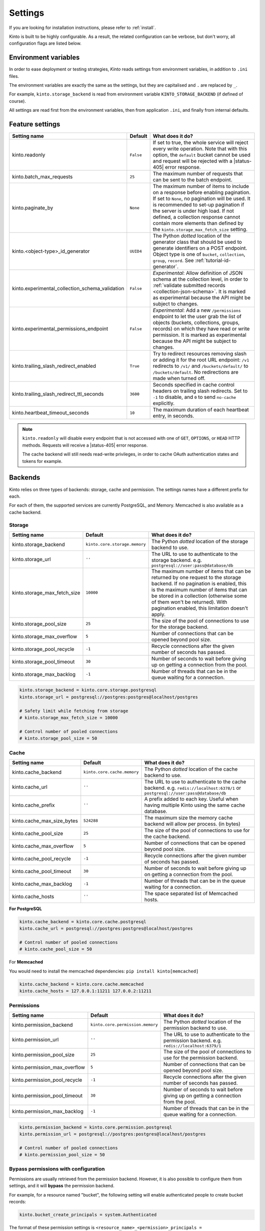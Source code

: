 .. _settings:

Settings
########

.. image:: /images/overview-features.png
    :align: center

If you are looking for installation instructions, please refer to :ref:`install`.

Kinto is built to be highly configurable. As a result, the related
configuration can be verbose, but don't worry, all configuration flags are
listed below.


.. _configuration-environment:

Environment variables
=====================

In order to ease deployment or testing strategies, *Kinto* reads settings
from environment variables, in addition to ``.ini`` files.

The environment variables are exactly the same as the settings, but they
are capitalised and ``.`` are replaced by ``_``.

For example, ``kinto.storage_backend`` is read from environment variable
``KINTO_STORAGE_BACKEND`` (if defined of course).

All settings are read first from the environment variables, then from
application ``.ini``, and finally from internal defaults.


.. _configuration-features:

Feature settings
================

+-------------------------------------------------+--------------+---------------------------------------------------------------------------+
| Setting name                                    | Default      | What does it do?                                                          |
+=================================================+==============+===========================================================================+
| kinto.readonly                                  | ``False``    | If set to true, the whole service will reject every write operation.      |
|                                                 |              | Note that with this option, the ``default`` bucket cannot be used and     |
|                                                 |              | request will be rejected with a |status-405| error response.              |
+-------------------------------------------------+--------------+---------------------------------------------------------------------------+
| kinto.batch_max_requests                        | ``25``       | The maximum number of requests that can be sent to the batch endpoint.    |
+-------------------------------------------------+--------------+---------------------------------------------------------------------------+
| kinto.paginate_by                               | ``None``     | The maximum number of items to include on a response before enabling      |
|                                                 |              | pagination. If set to ``None``, no pagination will be used.               |
|                                                 |              | It is recommended to set-up pagination if the server is under high load.  |
|                                                 |              | If not defined, a collection response cannot contain                      |
|                                                 |              | more elements than defined by the                                         |
|                                                 |              | ``kinto.storage_max_fetch_size`` setting.                                 |
+-------------------------------------------------+--------------+---------------------------------------------------------------------------+
| kinto.<object-type>_id_generator                | ``UUID4``    | The Python *dotted* location of the generator class that should be used   |
|                                                 |              | to generate identifiers on a POST endpoint.                               |
|                                                 |              | Object type is one of ``bucket``, ``collection``, ``group``, ``record``.  |
|                                                 |              | See :ref:`tutorial-id-generator`.                                         |
+-------------------------------------------------+--------------+---------------------------------------------------------------------------+
| kinto.experimental_collection_schema_validation | ``False``    | *Experimental*: Allow definition of JSON schema at the collection level,  |
|                                                 |              | in order to :ref:`validate submitted records <collection-json-schema>`.   |
|                                                 |              | It is marked as experimental because the API might be subject to changes. |
+-------------------------------------------------+--------------+---------------------------------------------------------------------------+
| kinto.experimental_permissions_endpoint         | ``False``    | *Experimental*: Add a new ``/permissions`` endpoint to let the user grab  |
|                                                 |              | the list of objects (buckets, collections, groups, records) on which they |
|                                                 |              | have read or write permission.                                            |
|                                                 |              | It is marked as experimental because the API might be subject to changes. |
+-------------------------------------------------+--------------+---------------------------------------------------------------------------+
| kinto.trailing_slash_redirect_enabled           | ``True``     | Try to redirect resources removing slash or adding it for the root URL    |
|                                                 |              | endpoint: ``/v1`` redirects to ``/v1/`` and ``/buckets/default/``         |
|                                                 |              | to ``/buckets/default``. No redirections are made when turned off.        |
+-------------------------------------------------+--------------+---------------------------------------------------------------------------+
| kinto.trailing_slash_redirect_ttl_seconds       | ``3600``     | Seconds specified in cache control headers on trailing slash redirects.   |
|                                                 |              | Set to ``-1`` to disable, and ``0``  to send ``no-cache`` explicitly.     |
+-------------------------------------------------+--------------+---------------------------------------------------------------------------+
| kinto.heartbeat_timeout_seconds                 | ``10``       | The maximum duration of each heartbeat entry, in seconds.                 |
+-------------------------------------------------+--------------+---------------------------------------------------------------------------+

.. note::

    ``kinto.readonly`` will disable every endpoint that is not accessed with one of
    ``GET``, ``OPTIONS``, or ``HEAD`` HTTP methods. Requests will receive a
    |status-405| error response.

    The cache backend will still needs read-write privileges, in order to
    cache OAuth authentication states and tokens for example.


.. _configuration-backends:

Backends
========

Kinto relies on three types of backends: storage, cache and permission. The
settings names have a different prefix for each.

For each of them, the supported services are currently PostgreSQL, and Memory.
Memcached is also available as a cache backend.

Storage
:::::::

+------------------------------+-------------------------------+--------------------------------------------------------------------------+
| Setting name                 | Default                       | What does it do?                                                         |
+==============================+===============================+==========================================================================+
| kinto.storage_backend        | ``kinto.core.storage.memory`` | The Python *dotted* location of the storage backend to use.              |
|                              |                               |                                                                          |
+------------------------------+-------------------------------+--------------------------------------------------------------------------+
| kinto.storage_url            | ``''``                        | The URL to use to authenticate to the storage backend. e.g.              |
|                              |                               | ``postgresql://user:pass@database/db``                                   |
+------------------------------+-------------------------------+--------------------------------------------------------------------------+
| kinto.storage_max_fetch_size | ``10000``                     | The maximum number of items that can be returned by one request to the   |
|                              |                               | storage backend. If no pagination is enabled, this is the maximum number |
|                              |                               | of items that can be stored in a collection (otherwise some of them      |
|                              |                               | won't be returned). With pagination enabled, this limitation doesn't     |
|                              |                               | apply.                                                                   |
+------------------------------+-------------------------------+--------------------------------------------------------------------------+
| kinto.storage_pool_size      | ``25``                        | The size of the pool of connections to use for the storage backend.      |
+------------------------------+-------------------------------+--------------------------------------------------------------------------+
| kinto.storage_max_overflow   | ``5``                         | Number of connections that can be opened beyond pool size.               |
+------------------------------+-------------------------------+--------------------------------------------------------------------------+
| kinto.storage_pool_recycle   | ``-1``                        | Recycle connections after the given number of seconds has passed.        |
+------------------------------+-------------------------------+--------------------------------------------------------------------------+
| kinto.storage_pool_timeout   | ``30``                        | Number of seconds to wait before giving up on getting a connection from  |
|                              |                               | the pool.                                                                |
+------------------------------+-------------------------------+--------------------------------------------------------------------------+
| kinto.storage_max_backlog    | ``-1``                        | Number of threads that can be in the queue waiting for a connection.     |
+------------------------------+-------------------------------+--------------------------------------------------------------------------+

.. code-block:: ini

    kinto.storage_backend = kinto.core.storage.postgresql
    kinto.storage_url = postgresql://postgres:postgres@localhost/postgres

    # Safety limit while fetching from storage
    # kinto.storage_max_fetch_size = 10000

    # Control number of pooled connections
    # kinto.storage_pool_size = 50


Cache
:::::

+----------------------------+-----------------------------+------------------------------------------------------------------------------+
| Setting name               | Default                     | What does it do?                                                             |
+============================+=============================+==============================================================================+
| kinto.cache_backend        | ``kinto.core.cache.memory`` | The Python *dotted* location of the cache backend to use.                    |
|                            |                             |                                                                              |
+----------------------------+-----------------------------+------------------------------------------------------------------------------+
| kinto.cache_url            | ``''``                      | The URL to use to authenticate to the cache backend. e.g.                    |
|                            |                             | ``redis://localhost:6378/1`` or ``postgresql://user:pass@database/db``       |
+----------------------------+-----------------------------+------------------------------------------------------------------------------+
| kinto.cache_prefix         | ``''``                      | A prefix added to each key. Useful when having multiple Kinto using the same |
|                            |                             | cache database.                                                              |
+----------------------------+-----------------------------+------------------------------------------------------------------------------+
| kinto.cache_max_size_bytes | ``524288``                  | The maximum size the memory cache backend will allow per process. (in bytes) |
+----------------------------+-----------------------------+------------------------------------------------------------------------------+
| kinto.cache_pool_size      | ``25``                      | The size of the pool of connections to use for the cache backend.            |
+----------------------------+-----------------------------+------------------------------------------------------------------------------+
| kinto.cache_max_overflow   | ``5``                       | Number of connections that can be opened beyond pool size.                   |
+----------------------------+-----------------------------+------------------------------------------------------------------------------+
| kinto.cache_pool_recycle   | ``-1``                      | Recycle connections after the given number of seconds has passed.            |
+----------------------------+-----------------------------+------------------------------------------------------------------------------+
| kinto.cache_pool_timeout   | ``30``                      | Number of seconds to wait before giving up on getting a connection from      |
|                            |                             | the pool.                                                                    |
+----------------------------+-----------------------------+------------------------------------------------------------------------------+
| kinto.cache_max_backlog    | ``-1``                      | Number of threads that can be in the queue waiting for a connection.         |
+----------------------------+-----------------------------+------------------------------------------------------------------------------+
| kinto.cache_hosts          | ``''``                      | The space separated list of Memcached hosts.                                 |
+----------------------------+-----------------------------+------------------------------------------------------------------------------+

**For PostgreSQL**

.. code-block:: ini

    kinto.cache_backend = kinto.core.cache.postgresql
    kinto.cache_url = postgresql://postgres:postgres@localhost/postgres

    # Control number of pooled connections
    # kinto.cache_pool_size = 50


For **Memcached**

You would need to install the memcached dependencies: ``pip install kinto[memcached]``

.. code-block:: ini

    kinto.cache_backend = kinto.core.cache.memcached
    kinto.cache_hosts = 127.0.0.1:11211 127.0.0.2:11211

Permissions
:::::::::::

+--------------------------------+----------------------------------+--------------------------------------------------------------------------+
| Setting name                   | Default                          | What does it do?                                                         |
+================================+==================================+==========================================================================+
| kinto.permission_backend       | ``kinto.core.permission.memory`` | The Python *dotted* location of the permission backend to use.           |
|                                |                                  |                                                                          |
+--------------------------------+----------------------------------+--------------------------------------------------------------------------+
| kinto.permission_url           | ``''``                           | The URL to use to authenticate to the permission backend. e.g.           |
|                                |                                  | ``redis://localhost:6379/1``                                             |
+--------------------------------+----------------------------------+--------------------------------------------------------------------------+
| kinto.permission_pool_size     | ``25``                           | The size of the pool of connections to use for the permission backend.   |
+--------------------------------+----------------------------------+--------------------------------------------------------------------------+
| kinto.permission_max_overflow  | ``5``                            | Number of connections that can be opened beyond pool size.               |
+--------------------------------+----------------------------------+--------------------------------------------------------------------------+
| kinto.permission_pool_recycle  | ``-1``                           | Recycle connections after the given number of seconds has passed.        |
+--------------------------------+----------------------------------+--------------------------------------------------------------------------+
| kinto.permission_pool_timeout  | ``30``                           | Number of seconds to wait before giving up on getting a connection from  |
|                                |                                  | the pool.                                                                |
+--------------------------------+----------------------------------+--------------------------------------------------------------------------+
| kinto.permission_max_backlog   | ``-1``                           | Number of threads that can be in the queue waiting for a connection.     |
+--------------------------------+----------------------------------+--------------------------------------------------------------------------+

.. code-block:: ini

    kinto.permission_backend = kinto.core.permission.postgresql
    kinto.permission_url = postgresql://postgres:postgres@localhost/postgres

    # Control number of pooled connections
    # kinto.permission_pool_size = 50

Bypass permissions with configuration
:::::::::::::::::::::::::::::::::::::

Permissions are usually retrieved from the permission backend. However, it is
also possible to configure them from settings, and it will **bypass** the
permission backend.

For example, for a resource named "bucket", the following setting will enable
authenticated people to create bucket records:

.. code-block:: ini

    kinto.bucket_create_principals = system.Authenticated

The format of these permission settings is
``<resource_name>_<permission>_principals = comma,separated,principals``.

If you want to give all permissions to a user you can use the
following configuration:

.. code-block:: ini

    # Kinto Admin Users Configuration
    ## Accounts
    kinto.account_create_principals = account:admin
    kinto.account_write_principals = account:admin
    kinto.account_read_principals = account:admin

    ## Buckets
    kinto.bucket_create_principals = account:admin
    kinto.bucket_write_principals = account:admin
    kinto.bucket_read_principals = account:admin

    ## Collections
    kinto.collection_create_principals = account:admin
    kinto.collection_write_principals = account:admin
    kinto.collection_read_principals = account:admin

    ## Groups
    kinto.group_create_principals = account:admin
    kinto.group_write_principals = account:admin
    kinto.group_read_principals = account:admin

    ## Records
    kinto.record_create_principals = account:admin
    kinto.record_write_principals = account:admin
    kinto.record_read_principals = account:admin


Scheme, host, and port
======================

By default, Kinto relies on WSGI for underlying details like host, port, or
request scheme. Tuning these settings may be necessary when the application
runs behind proxies or load balancers, but most implementations
(such as uWSGI) provide adequate values automatically.

That said, if ever these items need to be controlled at the application layer,
the following settings are available:

Check the behaviour of the server with the ``url`` value returned in :ref:`the
hello view <api-utilities>`.

+-------------------+----------+--------------------------------------------------------------------------+
| Setting name      | Default  | What does it do?                                                         |
+===================+==========+==========================================================================+
| kinto.http_host   | ``None`` | The HTTP Host used by Kinto to refer to itself. If set to `None`, the    |
|                   |          | HTTP host is read from HTTP headers or WSGI environment.                 |
+-------------------+----------+--------------------------------------------------------------------------+
| kinto.http_scheme | ``None`` | The HTTP scheme used by Kinto to refer to itself. If set to `None`, the  |
|                   |          | HTTP scheme is read from the HTTP headers or WSGI environment.           |
+-------------------+----------+--------------------------------------------------------------------------+

.. code-block :: ini

   # kinto.http_scheme = https
   # kinto.http_host = production.server.com:7777


.. _configuration-plugins:

Plugins
=======

It is possible to extend the default Kinto behaviors by using "plugins".

The list of plugins to load at startup can be specified in the settings, as a
list of Python modules:

.. code-block:: ini

    kinto.includes = kinto.plugins.default_bucket
                     kinto.plugins.history
                     kinto.plugins.admin
                     kinto-attachment
                     custom-myplugin

+---------------------------------------+--------------------------------------------------------------------------+
| Built-in plugins                      | What does it do?                                                         |
+=======================================+==========================================================================+
| ``kinto.plugins.accounts``            | It allows users to sign-up and authenticate using username and password  |
|                                       | (:ref:`more details <api-accounts>`).                                    |
+---------------------------------------+--------------------------------------------------------------------------+
| ``kinto.plugins.admin``               | It is a Web admin UI to manage data from a Kinto server.                 |
|                                       | (:ref:`more details <kinto-admin>`).                                     |
+---------------------------------------+--------------------------------------------------------------------------+
| ``kinto.plugins.default_bucket``      | It enables a personal bucket ``default``, where collections are created  |
|                                       | implicitly (:ref:`more details <buckets-default-id>`).                   |
+---------------------------------------+--------------------------------------------------------------------------+
| ``kinto.plugins.flush``               | Adds an endpoint to completely remove all data from the database backend |
|                                       | for testing/staging purposes. (:ref:`more details <api-flush>`).         |
+---------------------------------------+--------------------------------------------------------------------------+
| ``kinto.plugins.history``             | It tracks every action performed on objects within a bucket              |
|                                       | (:ref:`more details <api-history>`).                                     |
+---------------------------------------+--------------------------------------------------------------------------+
| ``kinto.plugins.openid``              | It allows to authenticate users using OpenID Connect from Google,        |
|                                       | Microsoft, Auth0, etc. (:ref:`more details <api-openid>`).               |
+---------------------------------------+--------------------------------------------------------------------------+
| ``kinto.plugins.prometheus``          | Send metrics about backend duration, authentication, endpoints hits, ..  |
|                                       | (:ref:`more details <monitoring-with-prometheus>`).                      |
+---------------------------------------+--------------------------------------------------------------------------+
| ``kinto.plugins.statsd``              | Send metrics about backend duration, authentication, endpoints hits, ..  |
|                                       | (:ref:`more details <monitoring-with-statsd>`).                          |
+---------------------------------------+--------------------------------------------------------------------------+


There are `many available packages`_ in the Pyramid ecosystem, and it is straightforward to build one,
since the specified module must just define an ``includeme(config)`` function.

.. _many available packages: https://github.com/ITCase/awesome-pyramid

See also: :ref:`tutorial-write-plugin` for more in-depth informations on how
to create your own plugin.


Pluggable components
::::::::::::::::::::

:term:`Pluggable <pluggable>` components can be substituted from configuration files,
as long as the replacement follows the original component API.

.. code-block:: ini

    kinto.logging_renderer = your_log_renderer.CustomRenderer

This is the simplest way to extend *Kinto*, but will be limited to its
existing components (cache, storage, log renderer, ...).

In order to add extra features, including external packages is the way to go!


Logging and Monitoring
======================

Standard Logging
::::::::::::::::

With the following configuration, all logs are redirected to standard output
(See `12factor app <http://12factor.net/logs>`_):

.. code-block:: ini

    [loggers]
    keys = root

    [handlers]
    keys = console

    [formatters]
    keys = generic

    [logger_root]
    level = DEBUG
    handlers = console

    [handler_console]
    class = StreamHandler
    args = (sys.stdout,)
    level = NOTSET
    formatter = generic

    [formatter_generic]
    format = %(asctime)s,%(msecs)03d %(levelname)-5.5s [%(name)s] %(message)s
    datefmt = %H:%M:%S

Example output:

::

    16:18:57,179 INFO  [root] Running kinto 6.1.0.dev0.
    16:19:00,729 INFO  [request.summary]
    16:19:22,232 WARNI [kinto.core.authorization] Permission not granted.
    16:19:22,238 INFO  [request.summary]


Colored Logging
:::::::::::::::

.. code-block:: ini

    [formatters]
    keys = color

    [formatter_color]
    class = logging_color_formatter.ColorFormatter

Example output:

.. image:: ../images/color-formatter.png


JSON Logging
::::::::::::

Using a JSON logging formatter, like `this one <https://github.com/mozilla/mozilla-cloud-services-logger>`_,
it is possible to output logs as JSON:

.. code-block:: ini

    [formatters]
    keys = json

    [formatter_json]
    class = kinto.core.JsonLogFormatter


Example output:

::

    {"Pid": 19240, "Type": "root", "Timestamp": 1489067815875679744, "Severity": 6, "Hostname": "pluo", "Logger": "%", "EnvVersion": "2.0", "Fields": {"message": "Running kinto 6.1.0.dev0."}}
    {"Pid": 19240, "Type": "root", "Timestamp": 1489067817834153984, "Severity": 4, "Hostname": "pluo", "Logger": "%", "EnvVersion": "2.0", "Fields": {"perm": "read", "userid": "ldap:john@corp.com", "message": "Permission not granted.", "uri": "/buckets/123"}}


Request IDs
:::::::::::

In order to add requests IDs to log messages, set the provided handler:

.. code-block:: ini

    [handler_console]
    class = kinto.core.StreamHandlerWithRequestID

It will read the value from the ``X-Request-Id`` request header if present, or generate a random string when the request is received otherwise.


.. _handling-exceptions-with-sentry:

Handling exceptions with Sentry
:::::::::::::::::::::::::::::::


Sentry reporting can be enabled via the following settings:

.. code-block:: ini

    kinto.sentry_dsn = https://userid@o1.ingest.sentry.io/1
    kinto.sentry_env = stage

    # Integrate logging with Sentry.
    # kinto.sentry_breadcrumbs_min_level = 10 # DEBUG
    # kinto.sentry_events_min_level = 30 # WARNING

Or the equivalent environment variables:

::

    SENTRY_DSN=https://userid@o1.ingest.sentry.io/1
    SENTRY_ENV=stage

.. note::

    The application sends an event on startup (mainly for setup check).


.. _monitoring-with-prometheus:

Monitoring with Prometheus
::::::::::::::::::::::::::

Requires the ``prometheus-client`` package (installed with ``kinto[monitoring]``).

Prometheus metrics can be enabled with (disabled by default):

.. code-block:: ini

    kinto.includes = kinto.plugins.prometheus

    # kinto.prometheus_prefix = kinto-prod

    # Expose metrics created time (default: true)
    # kinto.prometheus_created_metrics_enabled = false

    # Control cardinality when URL fields become labels (default: bucket_id collection_id group_id record_id)
    # kinto.metrics_matchdict_fields = bucket_id collection_id

    # Disable default metrics that are not useful in your use-case
    # kinto.disabled_metrics = request_duration_seconds
    #                          authentication_basicauth_seconds
    #                          backend_permission_seconds
    #                          backend_cache_seconds

    # Control duration buckets in seconds (global for all histograms)
    # kinto.prometheus_histogram_buckets = 0.005 0.1 1 Inf

Metrics can then be crawled from the ``/__metrics__`` endpoint.


.. _monitoring-with-statsd:

Monitoring with StatsD
::::::::::::::::::::::

Requires the ``statsd`` package.

.. note::

    Only one of *Prometheus* and *StatsD* can be enabled. It will take precedence and the other one will be ignored.

+------------------------+----------------------------------------+--------------------------------------------------------------------------+
| Setting name           | Default                                | What does it do?                                                         |
+========================+========================================+==========================================================================+
| kinto.statsd_backend   | ``kinto.core.statsd``                  | The Python **dotted** location of the StatsD module that should be used  |
|                        |                                        | for monitoring. Useful to plug custom implementations like Datadog™.     |
+------------------------+----------------------------------------+--------------------------------------------------------------------------+
| kinto.statsd_prefix    | ``kinto``                              | The prefix to use when sending data to statsd.                           |
+------------------------+----------------------------------------+--------------------------------------------------------------------------+
| kinto.statsd_url       | ``None``                               | The fully qualified URL to use to connect to the statsd host. e.g.       |
|                        |                                        | ``udp://host:8125``                                                      |
+------------------------+----------------------------------------+--------------------------------------------------------------------------+


StatsD metrics can be enabled with (disabled by default):

.. code-block:: ini

    kinto.statsd_url = udp://host:8125
    # kinto.statsd_prefix = kinto-prod


StatsD can also be enabled at the *uWSGI* level:

.. code-block:: ini

    [uwsgi]

    # ...

    enable-metrics = true
    plugin = dogstatsd
    stats-push = dogstatsd:host:8125,kinto.{{ $deployment }}


Monitoring with New Relic
:::::::::::::::::::::::::

Requires the ``newrelic`` package.

+-----------------------+----------+--------------------------------------------------------------------------+
| Setting name          | Default  | What does it do?                                                         |
+=======================+==========+==========================================================================+
| kinto.newrelic_config | ``None`` | Location of the newrelic configuration file.                             |
+-----------------------+----------+--------------------------------------------------------------------------+
| kinto.newrelic_env    | ``dev``  | The environment the server runs into                                     |
+-----------------------+----------+--------------------------------------------------------------------------+

New Relic can be enabled (disabled by default):

.. code-block:: ini

    kinto.newrelic_config = /location/of/newrelic.ini
    kinto.newrelic_env = prod


.. _configuration-authentication:

Authentication
==============

Kinto authentication mechanism is entirely pluggable. We call them :term:`authentication policies`.

It is possible to enable several authentication policies. **The order matters**: when multiple policies are configured, the first one in the list that succeeds is picked.

**The name matters**: the policy name that is picked will be used as the prefix of the :term:`user ID <user id>` (eg. ``ldap:alice``).

+--------------------------------+-------------------------------------------------------+--------------------------------------------------------------------------+
| Setting name                   | Default                                               | What does it do?                                                         |
+================================+=======================================================+==========================================================================+
| multiauth.policies             | `` ``                                                 | The list of authentication policies names that are enabled.              |
|                                |                                                       | Each policy is configured using dedicated settings as explained          |
|                                |                                                       | below.                                                                   |
+--------------------------------+-------------------------------------------------------+--------------------------------------------------------------------------+
| multiauth.authorization_policy | ``kinto.authorization.AuthorizationPolicy``           | Python *dotted* path the authorization policy to use for the permission  |
|                                |                                                       | mecanism.                                                                |
+--------------------------------+-------------------------------------------------------+--------------------------------------------------------------------------+


Authentication setup
::::::::::::::::::::

Any authentication policy can be specified through configuration. The list of names in ``multiauth.policies`` is the starting point for *Kinto* to read the respective parameters (``multiauth.policy.{name}.*`` settings).

.. code-block:: ini

    multiauth.policies = google
    multiauth.policy.google.use = kinto.plugins.openid.OpenIDConnectPolicy
    multiauth.policy.google.issuer = https://accounts.google.com
    multiauth.policy.google.client_id = 42XXXX365001.apps.googleusercontent.com
    multiauth.policy.google.client_secret = UAlL-054uyh5in4b6u8jhg5o3hnj

.. _settings-accounts:

Accounts
::::::::

With the built-in :ref:`accounts plugin <api-accounts>`, users can sign-up and authenticate with username and password.

A common setup would be the following:

* Anyone can create accounts
* A specific ``admin`` can manage them all

.. code-block:: ini

    # Enable built-in plugin.
    kinto.includes = kinto.plugins.accounts

    # Enable authenticated policy.
    multiauth.policies = account
    multiauth.policy.account.use = kinto.plugins.accounts.AccountsPolicy

    # Allow anyone to create accounts.
    kinto.account_create_principals = system.Everyone

    # Set the session time to live in seconds
    kinto.account_cache_ttl_seconds = 30

You can use the ``create-user`` command to create an admin:

.. code-block:: bash

    $ kinto create-user --ini /etc/kinto.ini --username admin --password ThisIsN0tASecurePassword

You can then use this ``account:admin`` in your config:

.. code-block:: ini

    # Allow anyone to create accounts.
    kinto.account_create_principals = system.Everyone
    # But also allow the admin to update, delete them etc.
    kinto.account_write_principals = account:admin

**About account management**

You can set ``account_create_principals`` if you want to limit account creation to certain users. The most common situation is when you want to have a small number of administrators, who are responsible for creating accounts for other users. In this case, you should add the administrators to both ``account_create_principals`` and ``account_write_principals``.

.. code-block:: ini

    kinto.account_create_principals = account:admin ldap:jack@corp.com /buckets/bid/groups/admin
    kinto.account_write_principals = account:admin ldap:jack@corp.com /buckets/bid/groups/admin

See the :ref:`API docs <api-accounts>` to create accounts, change passwords etc.


.. _settings-openid:

OpenID Connect
::::::::::::::

First of all, you must find an Identity Provider. Google Identity Platform for example, but it may also be Auth0, Microsoft, Yahoo, Paypal, Bitbucket, Ebay, Salesforce, ... or whichever platform that publishes its discovery metadata as JSON.

The ``google`` name below was chosen arbitrarily. As stated above, it will become the user ID prefix (e.g. ``google:someuser@gmail.com``) and will appear in the OAuth authorized redirect URL.

While setting up the Identity Provider, you might have to fill some URLs related to your Kinto instance. For example, if you run a single page app on ``localhost:3000`` that interacts with a server on ``localhost:8888``, you should set:

- *Authorized JavaScript origins*: ``http://localhost:3000``
- *Authorized redirect URIs* (aka. *callback*): ``http://localhost:8888/v1/openid/google/token?``

.. note::

    If you use the :ref:`Kinto Admin plugin <kinto-admin>`, the *JavaScript origin* will be the same as the server (eg. ``http://localhost:8888``) since the Admin Web page is served by the server itself.

Based on the information obtained during this setup, configure the ``issuer``, ``client_id`` and ``client_secret`` values in Kinto settings:

.. code-block:: ini

    kinto.includes = kinto.plugins.openid

    multiauth.policies = google
    multiauth.policy.google.use = kinto.plugins.openid.OpenIDConnectPolicy
    multiauth.policy.google.issuer = https://accounts.google.com
    multiauth.policy.google.client_id = 42XXXX365001.apps.googleusercontent.com
    multiauth.policy.google.client_secret = UAlL-054uyh5in4b6u8jhg5o3hnj

At this point, Kinto should be properly configured and able to start.

OpenID Authentication should work as described in the :ref:`API docs <authentication-openid>`.

**Advanced settings**

.. code-block:: ini

    # User ID field name (Default: `sub`)
    multiauth.policy.google.userid_field = email
    # Authorization header prefix (Default: `Bearer`)
    multiauth.policy.google.header_type = Bearer+OIDC

    # User information cache expiration (Default: 1 day)
    # Access token verification will be cached during that amount of time.
    multiauth.policy.google.verification_ttl_seconds = 86400

    # Authentication state cache duration (Default: 1 hour)
    # Duration given to users to fill the login form on the Identity Provider.
    multiauth.policy.google.state_ttl_seconds = 3600
    # State string length (balance between collisions/security and cache size)
    multiauth.policy.google.state_length = 32

Of course, multiple OpenID providers can be enabled on the same Kinto server:

.. code-block:: ini

    multiauth.policies = google auth0
    multiauth.policy.google.use = kinto.plugins.openid.OpenIDConnectPolicy
    multiauth.policy.google.issuer = https://accounts.google.com
    # ...

    multiauth.policy.auth0.use = kinto.plugins.openid.OpenIDConnectPolicy
    multiauth.policy.auth0.issuer = https://my-service.auth0.com
    # ...


.. _settings-basicauth:

Legacy Basic Auth
:::::::::::::::::

In the first versions of Kinto, we had a built-in ``basicauth`` policy enabled by default.

Basically it generates a unique :term:`user identifier` from any username/password combination using a HMAC secret.
Bucket IDs are generated using salt declared in ``default_bucket_hmac_secret``.

Even if it was convenient to get started, we decided to get rid of it because it was very confusing. But you can enable it with the follow configuration:

.. code-block:: ini

    multiauth.policies = basicauth

    kinto.userid_hmac_secret = have-you-seen-the-new-carioca
    kinto.default_bucket_hmac_secret = bucket-id-random-salt-garam
    multiauth.policy.basicauth.use = kinto.core.authentication.BasicAuthAuthenticationPolicy

.. _settings-custom-auth:

Custom Authentication
:::::::::::::::::::::

Using the various `Pyramid authentication packages
<https://github.com/ITCase/awesome-pyramid#authentication>`_, it is possible
to plug in any kind of authentication.

In the following example, internal accounts, Persona, and IP Auth are all enabled:

.. code-block:: ini

    multiauth.policies = account pyramid_persona ipauth

    multiauth.policy.account.use = kinto.plugins.account.AccountsPolicy

    multiauth.policy.ipauth.use = pyramid_ipauth.IPAuthentictionPolicy
    multiauth.policy.ipauth.ipaddrs = 192.168.0.*
    multiauth.policy.ipauth.userid = LAN-user
    multiauth.policy.ipauth.principals = trusted

Permission handling and authorisation mechanisms are specified directly via
configuration. This allows for customised solutions ranging from very simple
to highly complex.

.. note::

    *Kinto* relies on `pyramid multiauth <https://github.com/mozilla-services/pyramid_multiauth>`_ to initialise authentication.

.. _configuring-notifications:

Notifications
=============

*Kinto* has a notification system, and the event listeners are configured using
the *event_handlers* setting, which takes a list of aliases.

In the example below, a custom listener is activated and will send events data:

.. code-block:: ini

    kinto.event_listeners = mylistener

    kinto.event_listeners.mylistener.use = mylistener.listeners
    kinto.event_listeners.mylistener.param = 42

Filtering
:::::::::

It is possible to filter events by action and/or types of object. By
default actions ``create``, ``update`` and ``delete`` are notified
for every kinds of objects.

.. code-block:: ini

    kinto.event_listeners.mylistener.actions = create
    kinto.event_listeners.mylistener.resources = bucket collection


Cross Origin requests (CORS)
============================

Kinto supports `CORS <http://www.w3.org/TR/cors/>`_ out of the box. Use the
`cors_origins` setting to change the list of accepted origins.

+--------------------+---------+--------------------------------------------------------------------------+
| Setting name       | Default | What does it do?                                                         |
+====================+=========+==========================================================================+
| kinto.cors_origins | ``*``   | This List of CORS origins to support on all endpoints. By default allow  |
|                    |         | all cross origin requests.                                               |
+--------------------+---------+--------------------------------------------------------------------------+


.. _configuring-backoff:

Backoff indicators
==================

In order to tell clients to back-off (on heavy load for instance), the
following flags can be used. Read more about this at :ref:`backoff-indicators`.

+---------------------------+----------+--------------------------------------------------------------------------+
| Setting name              | Default  | What does it do?                                                         |
+===========================+==========+==========================================================================+
| kinto.backoff             | ``None`` | The Backoff time to use. If set to `None`, no backoff flag is sent to    |
|                           |          | the clients. If set, provides the client with a number of seconds during |
|                           |          | which it should avoid doing unnecessary requests.                        |
+---------------------------+----------+--------------------------------------------------------------------------+
| kinto.backoff_percentage  | ``None`` | If specified, then send the backoff header with probability equal to the |
|                           |          | backoff_percentage. This should be a number between 0 and 100. This      |
|                           |          | setting will have no effect if the backoff is None.                      |
+---------------------------+----------+--------------------------------------------------------------------------+
| kinto.retry_after_seconds | ``30``   | The number of seconds after which the client should issue requests.      |
+---------------------------+----------+--------------------------------------------------------------------------+

.. code-block:: ini

    # kinto.backoff = 10
    kinto.retry_after_seconds = 30

Similarly, the end of service date can be specified by using these settings.

+-------------------+----------+--------------------------------------------------------------------------+
| Setting name      | Default  | What does it do?                                                         |
+===================+==========+==========================================================================+
| kinto.eos         | ``None`` | The End of Service Deprecation date. If the date specified is in the     |
|                   |          | future, an alert will be sent to clients. If it’s in the past, the       |
|                   |          | service will be declared as decomissionned. If set to `None`, no End of  |
|                   |          | Service information will be sent to the client.                          |
+-------------------+----------+--------------------------------------------------------------------------+
| kinto.eos_message | ``None`` | The End of Service message. If set to `None`, no End of Service message  |
|                   |          | will be sent to the clients.                                             |
+-------------------+----------+--------------------------------------------------------------------------+
| kinto.eos_url     | ``None`` | The End of Service information URL.                                      |
+-------------------+----------+--------------------------------------------------------------------------+

.. code-block:: ini

    kinto.eos = 2015-01-22
    kinto.eos_message = "Client is too old"
    kinto.eos_url = http://website/info-shutdown.html


Enabling or disabling endpoints
===============================

Specific resource operations can be disabled.

To do so, a setting key must be defined for the disabled resources endpoints::

    'kinto.{endpoint_type}_{resource_name}_{method}_enabled'

Where:

- **endpoint_type** is either ``plural`` (e.g. ``/buckets``) or ``object`` (e.g. ``/buckets/abc``);
- **resource_name** is the name of the resource (e.g. ``bucket``, ``group``, ``collection``, ``record``);
- **method** is the http method (in lower case) (e.g. ``get``, ``post``, ``put``, ``patch``, ``delete``).

For example, to disable the POST on the list of buckets and DELETE on single records, the
following setting should be declared in the ``.ini`` file:

.. code-block:: ini

    kinto.plural_bucket_post_enabled = false
    kinto.object_record_delete_enabled = false


Activating the permissions endpoint
===================================


The Permissions endpoint is used to get a list of all user accessible
objects in the server as well as their permissions. It enables
applications such as the kinto-admin to discover what the user is
allowed to do and which data can be managed.

.. code-block :: ini

    kinto.experimental_permissions_endpoint = true

Then, issue a ``GET`` request to the ``/permissions`` endpoint to get the
list of the user permissions on the server ressources.


.. _configuration-client-caching:

Client caching
==============

In addition to :ref:`per-collection caching <collection-caching>`, it is possible
to add cache control headers for the root URL and every *Kinto* object.
The client (or cache server or proxy) will use them to cache the collection
records for a certain amount of time, in seconds.

For the root URL endpoint, when the instance :ref:`is readonly <configuration-features>`, the cache control header can be adjusted with this setting:

.. code-block:: ini

    # default is 1 day
    kinto.root_cache_expires_seconds = 86400

For GET requests on resource endpoints, on any kind of object (``GET /buckets``, ``GET /buckets/{}/groups``, ``GET /buckets/{}/collections``,
``GET /buckets/{}/collections/{}/records``), the settings are:

.. code-block:: ini

    # kinto.bucket_cache_expires_seconds = 3600
    # kinto.group_cache_expires_seconds = 3600
    # kinto.collection_cache_expires_seconds = 3600
    kinto.record_cache_expires_seconds = 3600

Cache can also be specified for the records of a specific bucket or collection:

.. code-block:: ini

    kinto.blog.record_cache_expires_seconds = 30
    kinto.blog.articles.record_cache_expires_seconds = 3600

If set to ``0`` then the resource becomes uncacheable (``no-cache``).

.. note::

    In production, :ref:`Nginx can act as a cache-server <production-cache-server>`
    using those client cache control headers.


Project information
===================

+-------------------------------------------------+--------------------------------------------+--------------------------------------------------------------------------+
| Setting name                                    | Default                                    | What does it do?                                                         |
+=================================================+============================================+==========================================================================+
| kinto.version_json_path                         | ``./version.json``                         | Location of the file containing the information to be shown in the       |
|                                                 |                                            | :ref:`version endpoint <api-utilities-version>`.                         |
+-------------------------------------------------+--------------------------------------------+--------------------------------------------------------------------------+
| kinto.error_info_link                           | ``https://github.com/kinto/kinto/issues/`` | The HTTP link returned when uncaught errors are triggered on the server. |
+-------------------------------------------------+--------------------------------------------+--------------------------------------------------------------------------+
| kinto.project_docs                              | ``https://kinto.readthedocs.io``           | The URL where the documentation of the Kinto instance can be found. Will |
|                                                 |                                            | be returned in :ref:`the hello view <api-utilities>`.                    |
+-------------------------------------------------+--------------------------------------------+--------------------------------------------------------------------------+
| kinto.project_name                              | ``kinto``                                  | The name of your project (powered by Kinto)                              |
+-------------------------------------------------+--------------------------------------------+--------------------------------------------------------------------------+
| kinto.project_version                           | ``''``                                     | The version of the project. Will be returned in :ref:`the hello view     |
|                                                 |                                            | <api-utilities>`. By default, this is the major version of Kinto.        |
+-------------------------------------------------+--------------------------------------------+--------------------------------------------------------------------------+
| kinto.version_prefix_redirect_enabled           | ``True``                                   | By default, all endpoints exposed by Kinto are prefixed by a             |
|                                                 |                                            | :ref:`version number <api-versioning>`. If this flag is enabled, the     |
|                                                 |                                            | server will redirect all requests not matching the supported version     |
|                                                 |                                            | to the supported one.                                                    |
+-------------------------------------------------+--------------------------------------------+--------------------------------------------------------------------------+
| kinto.version_prefix_redirect_ttl_seconds       | ``-1``                                     | Seconds specified in cache control headers on version prefix redirects.  |
|                                                 |                                            | Set to ``-1`` to disable, and ``0``  to send ``no-cache`` explicitly.    |
+-------------------------------------------------+--------------------------------------------+--------------------------------------------------------------------------+

Example:

.. code-block:: ini

    kinto.project_docs = https://project.readthedocs.io/
    # kinto.project_version = 1.0


Application profiling
=====================

It is possible to profile the stack while its running. This is especially
useful when trying to find bottlenecks.

Update the configuration file with the following values:

.. code-block:: ini

    kinto.profiler_enabled = true
    kinto.profiler_dir = /tmp/profiling

Run some request on the server (*for example*):

::

    http GET http://localhost:8888/v1/


Render execution graphs using GraphViz:

::

    sudo apt-get install graphviz

::

    pip install gprof2dot
    gprof2dot -f pstats POST.v1.batch.000176ms.1427458675.prof | dot -Tpng -o output.png
